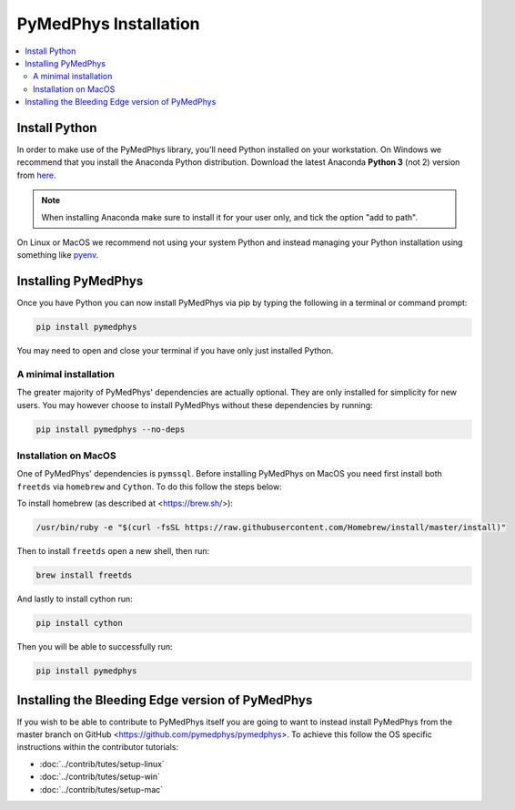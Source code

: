 ======================
PyMedPhys Installation
======================

.. contents::
    :local:
    :backlinks: entry


Install Python
==============

In order to make use of the PyMedPhys library, you'll need Python installed on
your workstation. On Windows we recommend that you install the
Anaconda Python distribution. Download the latest Anaconda **Python 3** (not 2)
version from `here <https://www.anaconda.com/download/>`__.

.. note::

    When installing Anaconda make sure to install it for your user only, and
    tick the option "add to path".

.. image:: ../img/add_anaconda_to_path.png

On Linux or MacOS we recommend not using your system Python and instead
managing your Python installation using something like `pyenv`_.

.. _`pyenv`: https://github.com/pyenv/pyenv-installer#install


Installing PyMedPhys
====================

Once you have Python you can now install PyMedPhys via pip by typing the
following in a terminal or command prompt:

.. code:: bash

    pip install pymedphys

You may need to open and close your terminal if you have only just installed
Python.


A minimal installation
----------------------

The greater majority of PyMedPhys' dependencies are actually optional. They are
only installed for simplicity for new users. You may however choose to install
PyMedPhys without these dependencies by running:

.. code:: bash

    pip install pymedphys --no-deps


Installation on MacOS
---------------------

One of PyMedPhys' dependencies is ``pymssql``. Before installing PyMedPhys on
MacOS you need first install both ``freetds`` via ``homebrew`` and ``Cython``.
To do this follow the steps below:

To install homebrew (as described at <https://brew.sh/>):

.. code:: bash

    /usr/bin/ruby -e "$(curl -fsSL https://raw.githubusercontent.com/Homebrew/install/master/install)"

Then to install ``freetds`` open a new shell, then run:

.. code:: bash

    brew install freetds

And lastly to install cython run:

.. code:: bash

    pip install cython

Then you will be able to successfully run:

.. code:: bash

    pip install pymedphys


Installing the Bleeding Edge version of PyMedPhys
=================================================

If you wish to be able to contribute to PyMedPhys itself you are going to want
to instead install PyMedPhys from the master branch on GitHub
<https://github.com/pymedphys/pymedphys>. To achieve this follow the OS
specific instructions within the contributor tutorials:

* :doc:`../contrib/tutes/setup-linux`
* :doc:`../contrib/tutes/setup-win`
* :doc:`../contrib/tutes/setup-mac`
